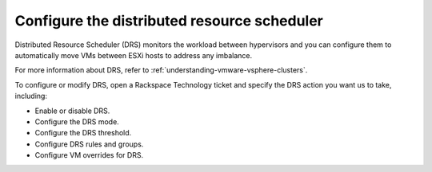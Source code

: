 .. _configure-the-distributed-resource-scheduler:



============================================
Configure the distributed resource scheduler
============================================


Distributed Resource Scheduler (DRS) monitors the workload between
hypervisors and you can configure them to automatically move VMs
between ESXi hosts to address any imbalance.

For more information about DRS, refer to
:ref:`understanding-vmware-vsphere-clusters`.

To configure or modify DRS, open a Rackspace Technology ticket
and specify the DRS action you want us to take, including:

* Enable or disable DRS.
* Configure the DRS mode.
* Configure the DRS threshold.
* Configure DRS rules and groups.
* Configure VM overrides for DRS.


